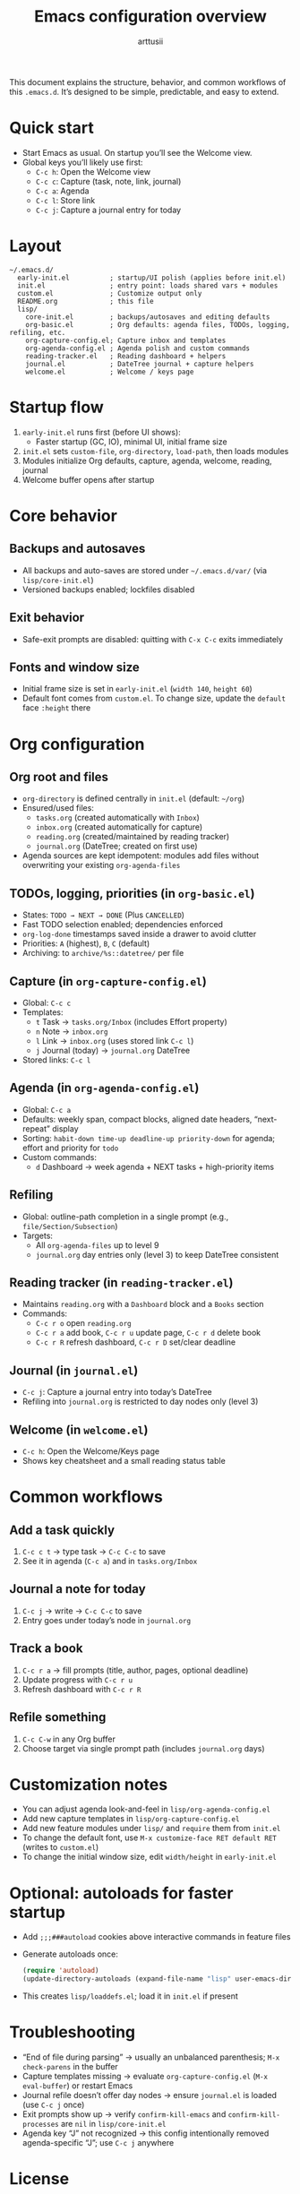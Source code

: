 #+title: Emacs configuration overview
#+author: arttusii

This document explains the structure, behavior, and common workflows of this ~.emacs.d~. It’s designed to be simple, predictable, and easy to extend.

* Quick start
- Start Emacs as usual. On startup you’ll see the Welcome view.
- Global keys you’ll likely use first:
  - ~C-c h~: Open the Welcome view
  - ~C-c c~: Capture (task, note, link, journal)
  - ~C-c a~: Agenda
  - ~C-c l~: Store link
  - ~C-c j~: Capture a journal entry for today

* Layout
#+begin_example
~/.emacs.d/
  early-init.el          ; startup/UI polish (applies before init.el)
  init.el                ; entry point: loads shared vars + modules
  custom.el              ; Customize output only
  README.org             ; this file
  lisp/
    core-init.el         ; backups/autosaves and editing defaults
    org-basic.el         ; Org defaults: agenda files, TODOs, logging, refiling, etc.
    org-capture-config.el; Capture inbox and templates
    org-agenda-config.el ; Agenda polish and custom commands
    reading-tracker.el   ; Reading dashboard + helpers
    journal.el           ; DateTree journal + capture helpers
    welcome.el           ; Welcome / keys page
#+end_example

* Startup flow
1. ~early-init.el~ runs first (before UI shows):
   - Faster startup (GC, IO), minimal UI, initial frame size
2. ~init.el~ sets ~custom-file~, ~org-directory~, ~load-path~, then loads modules
3. Modules initialize Org defaults, capture, agenda, welcome, reading, journal
4. Welcome buffer opens after startup

* Core behavior
** Backups and autosaves
- All backups and auto-saves are stored under ~~/.emacs.d/var/~ (via ~lisp/core-init.el~)
- Versioned backups enabled; lockfiles disabled

** Exit behavior
- Safe-exit prompts are disabled: quitting with ~C-x C-c~ exits immediately

** Fonts and window size
- Initial frame size is set in ~early-init.el~ (~width 140~, ~height 60~)
- Default font comes from ~custom.el~. To change size, update the ~default~ face ~:height~ there

* Org configuration
** Org root and files
- ~org-directory~ is defined centrally in ~init.el~ (default: ~~/org~)
- Ensured/used files:
  - ~tasks.org~ (created automatically with ~Inbox~)
  - ~inbox.org~ (created automatically for capture)
  - ~reading.org~ (created/maintained by reading tracker)
  - ~journal.org~ (DateTree; created on first use)
- Agenda sources are kept idempotent: modules add files without overwriting your existing ~org-agenda-files~

** TODOs, logging, priorities (in ~org-basic.el~)
- States: ~TODO → NEXT → DONE~ (Plus ~CANCELLED~)
- Fast TODO selection enabled; dependencies enforced
- ~org-log-done~ timestamps saved inside a drawer to avoid clutter
- Priorities: ~A~ (highest), ~B~, ~C~ (default)
- Archiving: to ~archive/%s::datetree/~ per file

** Capture (in ~org-capture-config.el~)
- Global: ~C-c c~
- Templates:
  - ~t~ Task → ~tasks.org/Inbox~ (includes Effort property)
  - ~n~ Note → ~inbox.org~
  - ~l~ Link → ~inbox.org~ (uses stored link ~C-c l~)
  - ~j~ Journal (today) → ~journal.org~ DateTree
- Stored links: ~C-c l~

** Agenda (in ~org-agenda-config.el~)
- Global: ~C-c a~
- Defaults: weekly span, compact blocks, aligned date headers, “next-repeat” display
- Sorting: ~habit-down time-up deadline-up priority-down~ for agenda; effort and priority for ~todo~
- Custom commands:
  - ~d~ Dashboard → week agenda + NEXT tasks + high-priority items

** Refiling
- Global: outline-path completion in a single prompt (e.g., ~file/Section/Subsection~)
- Targets:
  - All ~org-agenda-files~ up to level 9
  - ~journal.org~ day entries only (level 3) to keep DateTree consistent

** Reading tracker (in ~reading-tracker.el~)
- Maintains ~reading.org~ with a ~Dashboard~ block and a ~Books~ section
- Commands:
  - ~C-c r o~ open ~reading.org~
  - ~C-c r a~ add book, ~C-c r u~ update page, ~C-c r d~ delete book
  - ~C-c r R~ refresh dashboard, ~C-c r D~ set/clear deadline

** Journal (in ~journal.el~)
- ~C-c j~: Capture a journal entry into today’s DateTree
- Refiling into ~journal.org~ is restricted to day nodes only (level 3)

** Welcome (in ~welcome.el~)
- ~C-c h~: Open the Welcome/Keys page
- Shows key cheatsheet and a small reading status table

* Common workflows
** Add a task quickly
1. ~C-c c t~ → type task → ~C-c C-c~ to save
2. See it in agenda (~C-c a~) and in ~tasks.org/Inbox~

** Journal a note for today
1. ~C-c j~ → write → ~C-c C-c~ to save
2. Entry goes under today’s node in ~journal.org~

** Track a book
1. ~C-c r a~ → fill prompts (title, author, pages, optional deadline)
2. Update progress with ~C-c r u~
3. Refresh dashboard with ~C-c r R~

** Refile something
1. ~C-c C-w~ in any Org buffer
2. Choose target via single prompt path (includes ~journal.org~ days)

* Customization notes
- You can adjust agenda look-and-feel in ~lisp/org-agenda-config.el~
- Add new capture templates in ~lisp/org-capture-config.el~
- Add new feature modules under ~lisp/~ and ~require~ them from ~init.el~
- To change the default font, use ~M-x customize-face RET default RET~ (writes to ~custom.el~)
- To change the initial window size, edit ~width/height~ in ~early-init.el~

* Optional: autoloads for faster startup
- Add ~;;;###autoload~ cookies above interactive commands in feature files
- Generate autoloads once:
  #+begin_src emacs-lisp
  (require 'autoload)
  (update-directory-autoloads (expand-file-name "lisp" user-emacs-directory))
  #+end_src
- This creates ~lisp/loaddefs.el~; load it in ~init.el~ if present

* Troubleshooting
- “End of file during parsing” → usually an unbalanced parenthesis; ~M-x check-parens~ in the buffer
- Capture templates missing → evaluate ~org-capture-config.el~ (~M-x eval-buffer~) or restart Emacs
- Journal refile doesn’t offer day nodes → ensure ~journal.el~ is loaded (use ~C-c j~ once)
- Exit prompts show up → verify ~confirm-kill-emacs~ and ~confirm-kill-processes~ are ~nil~ in ~lisp/core-init.el~
- Agenda key “J” not recognized → this config intentionally removed agenda-specific “J”; use ~C-c j~ anywhere

* License
Personal configuration; adapt freely.


